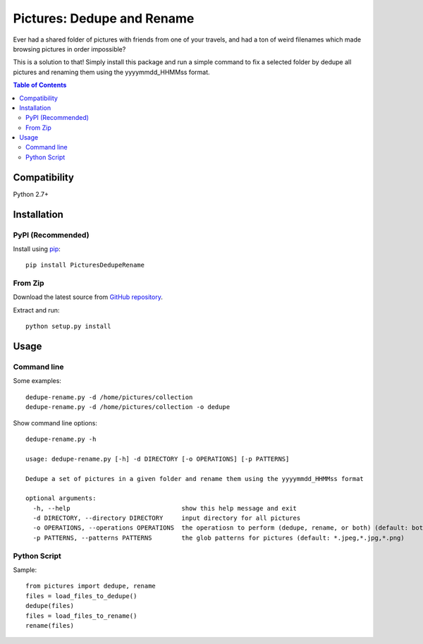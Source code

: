 ***************************
Pictures: Dedupe and Rename
***************************

.. image:: https://travis-ci.org/mina-asham/pictures-dedupe-and-rename.svg?branch=master
    :target: https://travis-ci.org/mina-asham/pictures-dedupe-and-rename

Ever had a shared folder of pictures with friends from one of your travels, and had a ton of weird filenames which made browsing pictures in order impossible?

This is a solution to that! Simply install this package and run a simple command to fix a selected folder by dedupe all pictures and renaming them using the yyyymmdd_HHMMss format.

.. contents:: Table of Contents

Compatibility
*************
Python 2.7+

Installation
************

PyPI (Recommended)
==================
Install using `pip <https://pip.pypa.io/en/stable/installing/>`_::

    pip install PicturesDedupeRename

From Zip
========
Download the latest source from `GitHub repository <https://github.com/mina-asham/pictures-dedupe-and-rename/archive/master.zip>`_.

Extract and run::

    python setup.py install

Usage
*****

Command line
============

Some examples::

    dedupe-rename.py -d /home/pictures/collection
    dedupe-rename.py -d /home/pictures/collection -o dedupe

Show command line options::

    dedupe-rename.py -h

    usage: dedupe-rename.py [-h] -d DIRECTORY [-o OPERATIONS] [-p PATTERNS]

    Dedupe a set of pictures in a given folder and rename them using the yyyymmdd_HHMMss format

    optional arguments:
      -h, --help                              show this help message and exit
      -d DIRECTORY, --directory DIRECTORY     input directory for all pictures
      -o OPERATIONS, --operations OPERATIONS  the operatiosn to perform (dedupe, rename, or both) (default: both)
      -p PATTERNS, --patterns PATTERNS        the glob patterns for pictures (default: *.jpeg,*.jpg,*.png)

Python Script
=============

Sample::

    from pictures import dedupe, rename
    files = load_files_to_dedupe()
    dedupe(files)
    files = load_files_to_rename()
    rename(files)

